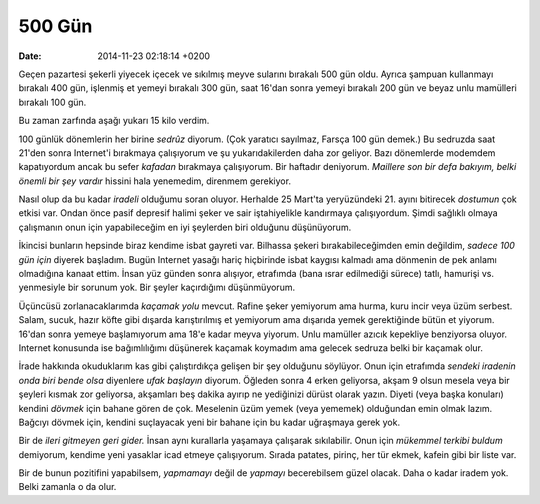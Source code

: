=======
500 Gün
=======

:date: 2014-11-23 02:18:14 +0200

.. :Author: Emin Reşah
.. :Date:   <>

Geçen pazartesi şekerli yiyecek içecek ve sıkılmış meyve sularını
bırakalı 500 gün oldu. Ayrıca şampuan kullanmayı bırakalı 400 gün,
işlenmiş et yemeyi bırakalı 300 gün, saat 16'dan sonra yemeyi bırakalı
200 gün ve beyaz unlu mamülleri bırakalı 100 gün.

Bu zaman zarfında aşağı yukarı 15 kilo verdim.

100 günlük dönemlerin her birine *sedrûz* diyorum. (Çok yaratıcı
sayılmaz, Farsça 100 gün demek.) Bu sedruzda saat 21'den sonra
Internet'i bırakmaya çalışıyorum ve şu yukarıdakilerden daha zor
geliyor. Bazı dönemlerde modemdem kapatıyordum ancak bu sefer *kafadan*
bırakmaya çalışıyorum. Bir haftadır deniyorum. *Maillere son bir defa
bakıyım, belki önemli bir şey vardır* hissini hala yenemedim, direnmem
gerekiyor.

Nasıl olup da bu kadar *iradeli* olduğumu soran oluyor. Herhalde 25
Mart'ta yeryüzündeki 21. ayını bitirecek *dostumun* çok etkisi var.
Ondan önce pasif depresif halimi şeker ve sair iştahiyelikle kandırmaya
çalışıyordum. Şimdi sağlıklı olmaya çalışmanın onun için yapabileceğim
en iyi şeylerden biri olduğunu düşünüyorum.

İkincisi bunların hepsinde biraz kendime isbat gayreti var. Bilhassa
şekeri bırakabileceğimden emin değildim, *sadece 100 gün için* diyerek
başladım. Bugün Internet yasağı hariç hiçbirinde isbat kaygısı kalmadı
ama dönmenin de pek anlamı olmadığına kanaat ettim. İnsan yüz günden
sonra alışıyor, etrafımda (bana ısrar edilmediği sürece) tatlı, hamurişi
vs. yenmesiyle bir sorunum yok. Bir şeyler kaçırdığımı düşünmüyorum.

Üçüncüsü zorlanacaklarımda *kaçamak yolu* mevcut. Rafine şeker yemiyorum
ama hurma, kuru incir veya üzüm serbest. Salam, sucuk, hazır köfte gibi
dışarda karıştırılmış et yemiyorum ama dışarıda yemek gerektiğinde bütün
et yiyorum. 16'dan sonra yemeye başlamıyorum ama 18'e kadar meyva
yiyorum. Unlu mamüller azıcık kepekliye benziyorsa oluyor. Internet
konusunda ise bağımlılığımı düşünerek kaçamak koymadım ama gelecek
sedruza belki bir kaçamak olur.

İrade hakkında okuduklarım kas gibi çalıştırdıkça gelişen bir şey
olduğunu söylüyor. Onun için etrafımda *sendeki iradenin onda biri bende
olsa* diyenlere *ufak başlayın* diyorum. Öğleden sonra 4 erken
geliyorsa, akşam 9 olsun mesela veya bir şeyleri kısmak zor geliyorsa,
akşamları beş dakika ayırıp ne yediğinizi dürüst olarak yazın. Diyeti
(veya başka konuları) kendini *dövmek* için bahane gören de çok.
Meselenin üzüm yemek (veya yememek) olduğundan emin olmak lazım. Bağcıyı
dövmek için, kendini suçlayacak yeni bir bahane için bu kadar uğraşmaya
gerek yok.

Bir de *ileri gitmeyen geri gider.* İnsan aynı kurallarla yaşamaya
çalışarak sıkılabilir. Onun için *mükemmel terkibi buldum* demiyorum,
kendime yeni yasaklar icad etmeye çalışıyorum. Sırada patates, pirinç,
her tür ekmek, kafein gibi bir liste var.

Bir de bunun pozitifini yapabilsem, *yapmamayı* değil de *yapmayı*
becerebilsem güzel olacak. Daha o kadar iradem yok. Belki zamanla o da
olur.
